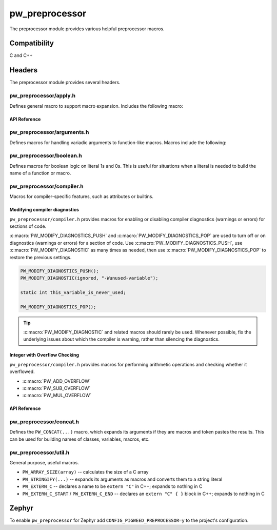 .. _module-pw_preprocessor:

---------------
pw_preprocessor
---------------
.. pigweed-module::
   :name: pw_preprocessor

The preprocessor module provides various helpful preprocessor macros.

Compatibility
=============
C and C++

Headers
=======
The preprocessor module provides several headers.

pw_preprocessor/apply.h
---------------------------------
Defines general macro to support macro expansion. Includes the following macro:

API Reference
^^^^^^^^^^^^^
.. doxygendefine:: PW_APPLY

pw_preprocessor/arguments.h
---------------------------------
Defines macros for handling variadic arguments to function-like macros. Macros
include the following:

.. c:macro:: PW_DELEGATE_BY_ARG_COUNT(name, ...)

  Selects and invokes a macro based on the number of arguments provided. Expands
  to ``<name><arg_count>(...)``. For example,
  ``PW_DELEGATE_BY_ARG_COUNT(foo_, 1, 2, 3)`` expands to ``foo_3(1, 2, 3)``.

  This example shows how ``PW_DELEGATE_BY_ARG_COUNT`` could be used to log a
  customized message based on the number of arguments provided.

  .. code-block:: cpp

     #define ARG_PRINT(...)  PW_DELEGATE_BY_ARG_COUNT(_ARG_PRINT, __VA_ARGS__)
     #define _ARG_PRINT0(a)        LOG_INFO("nothing!")
     #define _ARG_PRINT1(a)        LOG_INFO("1 arg: %s", a)
     #define _ARG_PRINT2(a, b)     LOG_INFO("2 args: %s, %s", a, b)
     #define _ARG_PRINT3(a, b, c)  LOG_INFO("3 args: %s, %s, %s", a, b, c)

  When used, ``ARG_PRINT`` expands to the ``_ARG_PRINT#`` macro corresponding
  to the number of arguments.

  .. code-block:: cpp

     ARG_PRINT();               // Outputs: nothing!
     ARG_PRINT("a");            // Outputs: 1 arg: a
     ARG_PRINT("a", "b");       // Outputs: 2 args: a, b
     ARG_PRINT("a", "b", "c");  // Outputs: 3 args: a, b, c

.. c:macro:: PW_COMMA_ARGS(...)

  Expands to a comma followed by the arguments if any arguments are provided.
  Otherwise, expands to nothing. If the final argument is empty, it is omitted.
  This is useful when passing ``__VA_ARGS__`` to a variadic function or template
  parameter list, since it removes the extra comma when no arguments are
  provided. ``PW_COMMA_ARGS`` must NOT be used when invoking a macro from
  another macro.

  For example. ``PW_COMMA_ARGS(1, 2, 3)``, expands to ``, 1, 2, 3``, while
  ``PW_COMMA_ARGS()`` expands to nothing. ``PW_COMMA_ARGS(1, 2, )`` expands to
  ``, 1, 2``.

pw_preprocessor/boolean.h
-------------------------
Defines macros for boolean logic on literal 1s and 0s. This is useful for
situations when a literal is needed to build the name of a function or macro.

pw_preprocessor/compiler.h
--------------------------
Macros for compiler-specific features, such as attributes or builtins.

Modifying compiler diagnostics
^^^^^^^^^^^^^^^^^^^^^^^^^^^^^^
``pw_preprocessor/compiler.h`` provides macros for enabling or disabling
compiler diagnostics (warnings or errors) for sections of code.

:c:macro:`PW_MODIFY_DIAGNOSTICS_PUSH` and :c:macro:`PW_MODIFY_DIAGNOSTICS_POP`
are used to turn off or on diagnostics (warnings or errors) for a section of
code. Use :c:macro:`PW_MODIFY_DIAGNOSTICS_PUSH`, use
:c:macro:`PW_MODIFY_DIAGNOSTIC` as many times as needed, then use
:c:macro:`PW_MODIFY_DIAGNOSTICS_POP` to restore the previous settings.

.. code-block:: c

   PW_MODIFY_DIAGNOSTICS_PUSH();
   PW_MODIFY_DIAGNOSTIC(ignored, "-Wunused-variable");

   static int this_variable_is_never_used;

   PW_MODIFY_DIAGNOSTICS_POP();

.. tip::

  :c:macro:`PW_MODIFY_DIAGNOSTIC` and related macros should rarely be used.
  Whenever possible, fix the underlying issues about which the compiler is
  warning, rather than silencing the diagnostics.

.. _module-pw_preprocessor-integer-overflow:

Integer with Overflow Checking
^^^^^^^^^^^^^^^^^^^^^^^^^^^^^^
``pw_preprocessor/compiler.h`` provides macros for performing arithmetic
operations and checking whether it overflowed.

- :c:macro:`PW_ADD_OVERFLOW`
- :c:macro:`PW_SUB_OVERFLOW`
- :c:macro:`PW_MUL_OVERFLOW`

API Reference
^^^^^^^^^^^^^
.. doxygengroup:: pw_preprocessor_compiler
   :content-only:

pw_preprocessor/concat.h
------------------------
Defines the ``PW_CONCAT(...)`` macro, which expands its arguments if they are
macros and token pastes the results. This can be used for building names of
classes, variables, macros, etc.

pw_preprocessor/util.h
----------------------
General purpose, useful macros.

* ``PW_ARRAY_SIZE(array)`` -- calculates the size of a C array
* ``PW_STRINGIFY(...)`` -- expands its arguments as macros and converts them to
  a string literal
* ``PW_EXTERN_C`` -- declares a name to be ``extern "C"`` in C++; expands to
  nothing in C
* ``PW_EXTERN_C_START`` / ``PW_EXTERN_C_END`` -- declares an ``extern "C" { }``
  block in C++; expands to nothing in C

Zephyr
======
To enable ``pw_preprocessor`` for Zephyr add ``CONFIG_PIGWEED_PREPROCESSOR=y``
to the project's configuration.
